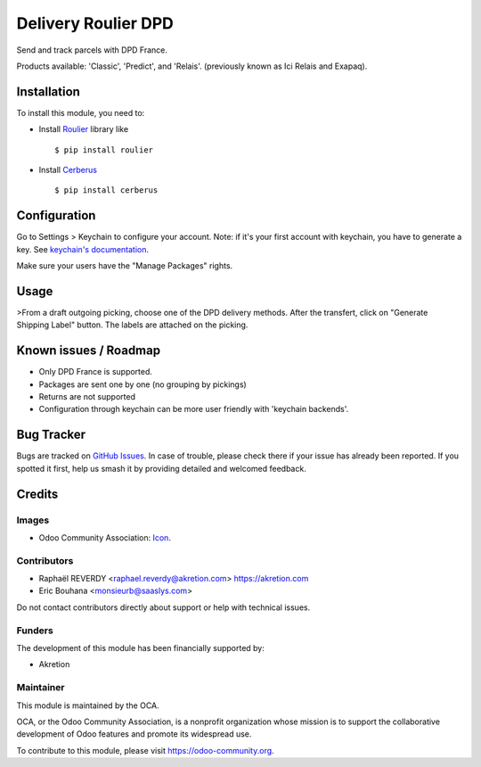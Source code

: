 ====================
Delivery Roulier DPD
====================

Send and track parcels with DPD France.

Products available: 'Classic', 'Predict', and 'Relais'.
(previously known as Ici Relais and Exapaq).

Installation
============

To install this module, you need to:

- Install `Roulier <https://pypi.python.org/pypi/roulier>`_ library like ::

  $ pip install roulier
- Install `Cerberus <http://docs.python-cerberus.org/en/stable/>`_ ::

  $ pip install cerberus

Configuration
=============

Go to Settings > Keychain to configure your account.
Note: if it's your first account with keychain, you have to generate a key.
See `keychain's documentation <https://github.com/OCA/server-tools/tree/9.0/keychain>`_.

Make sure your users have the "Manage Packages" rights.

Usage
=====

>From a draft outgoing picking, choose one of the DPD delivery methods.
After the transfert, click on "Generate Shipping Label" button.
The labels are attached on the picking.


Known issues / Roadmap
======================

- Only DPD France is supported.
- Packages are sent one by one (no grouping by pickings)
- Returns are not supported
- Configuration through keychain can be more user friendly with 'keychain backends'.

Bug Tracker
===========

Bugs are tracked on `GitHub Issues
<https://github.com/OCA/delivery-carrier/issues>`_. In case of trouble, please
check there if your issue has already been reported. If you spotted it first,
help us smash it by providing detailed and welcomed feedback.

Credits
=======

Images
------

* Odoo Community Association: `Icon <https://odoo-community.org/logo.png>`_.

Contributors
------------

* Raphaël REVERDY <raphael.reverdy@akretion.com> https://akretion.com
* Eric Bouhana <monsieurb@saaslys.com>

Do not contact contributors directly about support or help with technical issues.

Funders
-------

The development of this module has been financially supported by:

* Akretion

Maintainer
----------

.. image:: https://odoo-community.org/logo.png
   :alt: Odoo Community Association
   :target: https://odoo-community.org

This module is maintained by the OCA.

OCA, or the Odoo Community Association, is a nonprofit organization whose
mission is to support the collaborative development of Odoo features and
promote its widespread use.

To contribute to this module, please visit https://odoo-community.org.


